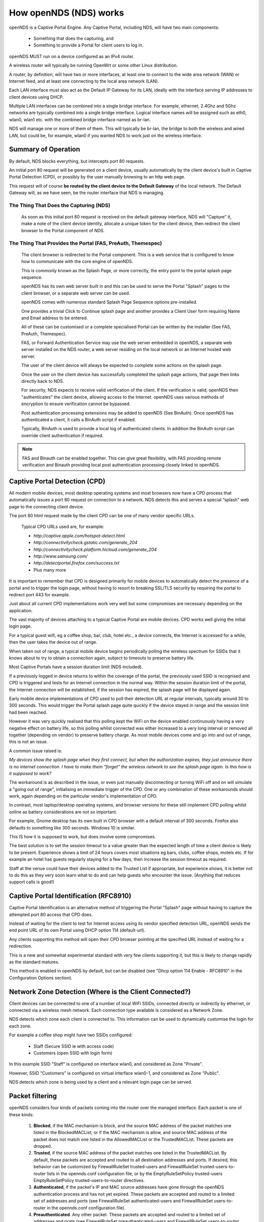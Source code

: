 How openNDS (NDS) works
#######################

openNDS is a Captive Portal Engine. Any Captive Portal, including NDS, will have two main components:

 * Something that does the capturing, and
 * Something to provide a Portal for client users to log in.

openNDS MUST run on a device configured as an IPv4 router.

A wireless router will typically be running OpenWrt or some other Linux distribution.

A router, by definition, will have two or more interfaces, at least one to connect to the wide area network (WAN) or Internet feed, and at least one connecting to the local area network (LAN).

Each LAN interface must also act as the Default IP Gateway for its LAN, ideally with the interface serving IP addresses to client devices using DHCP.

Multiple LAN interfaces can be combined into a single bridge interface. For example, ethernet, 2.4Ghz and 5Ghz networks are typically combined into a single bridge interface. Logical interface names will be assigned such as eth0, wlan0, wlan1 etc. with the combined bridge interface named as br-lan.

NDS will manage one or more of them of them. This will typically be br-lan, the bridge to both the wireless and wired LAN, but could be, for example, wlan0 if you wanted NDS to work just on the wireless interface.

Summary of Operation
********************

By default, NDS blocks everything, but intercepts port 80 requests.

An initial port 80 request will be generated on a client device, usually automatically by the client device's built in Captive Portal Detection (CPD), or possibly by the user manually browsing to an http web page.

This request will of course **be routed by the client device to the Default Gateway** of the local network. The Default Gateway will, as we have seen, be the router interface that NDS is managing.

The Thing That Does the Capturing (NDS)
=======================================

 As soon as this initial port 80 request is received on the default gateway interface, NDS will "Capture" it, make a note of the client device identity, allocate a unique token for the client device, then redirect the client browser to the Portal component of NDS.

The Thing That Provides the Portal (FAS, PreAuth, Themespec)
============================================================

 The client browser is redirected to the Portal component. This is a web service that is configured to know how to communicate with the core engine of openNDS.

 This is commonly known as the Splash Page, or more correctly, the entry point to the portal splash page sequence.

 openNDS has its own web server built in and this can be used to serve the Portal "Splash" pages to the client browser, or a separate web server can be used.

 openNDS comes with numerous standard Splash Page Sequence options pre-installed.

 One provides a trivial Click to Continue splash page and another provides a Client User form requiring Name and Email address to be entered.

 All of these can be customised or a complete specialised Portal can be written by the installer (See FAS, PreAuth, Themespec).

 FAS, or Forward Authentication Service may use the web server embedded in openNDS, a separate web server installed on the NDS router, a web server residing on the local network or an Internet hosted web server.

 The user of the client device will always be expected to complete some actions on the splash page.

 Once the user on the client device has successfully completed the splash page actions, that page then links directly back to NDS.

 For security, NDS expects to receive valid verification of the client. If the verification is valid, openNDS then "authenticates" the client device, allowing access to the Internet. openNDS uses various methods of encryption to ensure verification cannot be bypassed.

 Post authentication processing extensions may be added to openNDS (See BinAuth). Once openNDS has authenticated a client, it calls a BinAuth script if enabled.

 Typically, BinAuth is used to provide a local log of authenticated clients. In addition the BinAuth script can override client authentication if required.

.. note::

 FAS and Binauth can be enabled together. This can give great flexibility, with FAS providing remote verification and Binauth providing local post authentication processing closely linked to openNDS.


Captive Portal Detection (CPD)
******************************

All modern mobile devices, most desktop operating systems and most browsers now have a CPD process that automatically issues a port 80 request on connection to a network. NDS detects this and serves a special “splash” web page to the connecting client device.

The port 80 html request made by the client CPD can be one of many vendor specific URLs.

    Typical CPD URLs used are, for example:

    * `http://captive.apple.com/hotspot-detect.html`
    * `http://connectivitycheck.gstatic.com/generate_204`
    * `http://connectivitycheck.platform.hicloud.com/generate_204`
    * `http://www.samsung.com/`
    * `http://detectportal.firefox.com/success.txt`
    *  Plus many more

It is important to remember that CPD is designed primarily for mobile devices to automatically detect the presence of a portal and to trigger the login page, without having to resort to breaking SSL/TLS security by requiring the portal to redirect port 443 for example.

Just about all current CPD implementations work very well but some compromises are necessary depending on the application.

The vast majority of devices attaching to a typical Captive Portal are mobile devices. CPD works well giving the initial login page.

For a typical guest wifi, eg a coffee shop, bar, club, hotel etc., a device connects, the Internet is accessed for a while, then the user takes the device out of range.

When taken out of range, a typical mobile device begins periodically polling the wireless spectrum for SSIDs that it knows about to try to obtain a connection again, subject to timeouts to preserve battery life.

Most Captive Portals have a session duration limit (NDS included).

If a previously logged in device returns to within the coverage of the portal, the previously used SSID is recognised and CPD is triggered and tests for an Internet connection in the normal way. Within the session duration limit of the portal, the Internet connection will be established, if the session has expired, the splash page will be displayed again.

Early mobile device implementations of CPD used to poll their detection URL at regular intervals, typically around 30 to 300 seconds. This would trigger the Portal splash page quite quickly if the device stayed in range and the session limit had been reached. 

However it was very quickly realised that this polling kept the WiFi on the device enabled continuously having a very negative effect on battery life, so this polling whilst connected was either increased to a very long interval or removed all together (depending on vendor) to preserve battery charge. As most mobile devices come and go into and out of range, this is not an issue.

A common issue raised is:

*My devices show the splash page when they first connect, but when the authorization expires, they just announce there is no internet connection. I have to make them "forget" the wireless network to see the splash page again. Is this how is it supposed to work?*

The workaround is as described in the issue, or even just manually disconnecting or turning WiFi off and on will simulate a "going out of range", initialising an immediate trigger of the CPD. One or any combination of these workarounds should work, again depending on the particular vendor's implementation of CPD.

In contrast, most laptop/desktop operating systems, and browser versions for these still implement CPD polling whilst online as battery considerations are not so important.

For example, Gnome desktop has its own built in CPD browser with a default interval of 300 seconds. Firefox also defaults to something like 300 seconds. Windows 10 is similar.

This IS how it is supposed to work, but does involve some compromises.

The best solution is to set the session timeout to a value greater than the expected length of time a client device is likely to be present. Experience shows a limit of 24 hours covers most situations eg bars, clubs, coffee shops, motels etc. If for example an hotel has guests regularly staying for a few days, then increase the session timeout as required.

Staff at the venue could have their devices added to the Trusted List if appropriate, but experience shows, it is better not to do this as they very soon learn what to do and can help guests who encounter the issue. (Anything that reduces support calls is good!)

Captive Portal Identification (RFC8910)
***************************************

Captive Portal Identification is an alternative method of triggering the Portal "Splash" page without having to capture the attempted port 80 access that CPD does.

Instead of waiting for the client to test for Internet access using its vendor specified detection URL, openNDS sends the end point URL of its own Portal using DHCP option 114 (default-url).

Any clients supporting this method will open their CPD browser pointing at the specified URL instead of waiting for a redirection.

This is a new and somewhat experimental standard with very few clients supporting it, but this is likely to change rapidly as the standard matures.

This method is enabled in openNDS by default, but can be disabled (see "Dhcp option 114 Enable - RFC8910" in the Configuration Options section).

Network Zone Detection (Where is the Client Connected?)
*******************************************************

Client devices can be connected to one of a number of local WiFi SSIDs, connected directly or indirectly by ethernet, or connected via a wireless mesh network. Each connection type available is considered as a Network Zone.

NDS detects which zone each client is connected to. This information can be used to dynamically customise the login for each zone.

For example a coffee shop might have two SSIDs configured:

 * Staff (Secure SSID ie with access code)
 * Customers (open SSID with login form)

In this example SSID "Staff" is configured on interface wlan0, and considered as Zone "Private".

However, SSID "Customers" is configured on virtual interface wlan0-1, and considered as Zone "Public".

NDS detects which zone is being used by a client and a relevant login page can be served.

Packet filtering
****************

openNDS considers four kinds of packets coming into the router over the managed interface. Each packet is one of these kinds:

 1. **Blocked**, if the MAC mechanism is block, and the source MAC address of the packet matches one listed in the BlockedMACList; or if the MAC mechanism is allow, and source MAC address of the packet does not match one listed in the AllowedMACList or the TrustedMACList. These packets are dropped.
 2. **Trusted**, if the source MAC address of the packet matches one listed in the TrustedMACList. By default, these packets are accepted and routed to all destination addresses and ports. If desired, this behavior can be customized by FirewallRuleSet trusted-users and FirewallRuleSet trusted-users-to-router lists in the opennds.conf configuration file, or by the EmptyRuleSetPolicy trusted-users EmptyRuleSetPolicy trusted-users-to-router directives.
 3. **Authenticated**, if the packet's IP and MAC source addresses have gone through the openNDS authentication process and has not yet expired. These packets are accepted and routed to a limited set of addresses and ports (see FirewallRuleSet authenticated-users and FirewallRuleSet users-to-router in the opennds.conf configuration file).
 4. **Preauthenticated**. Any other packet. These packets are accepted and routed to a limited set of addresses and ports (see FirewallRuleSet      preauthenticated-users and FirewallRuleSet users-to-router in the opennds.conf configuration file). Any other packet is dropped, except that a packet for destination port 80 at any address is redirected to port 2050 on the router, where openNDS's built in libhttpd-based web server is listening. This begins the 'authentication' process. The server will serve a splash page back to the source IP address of the packet. The user clicking the appropriate link on the splash page will complete the process, causing future packets from this IP/MAC address to be marked as Authenticated until the inactive or forced timeout is reached, and its packets revert to being Preauthenticated.


openNDS implements these actions by inserting rules in the router's iptables mangle PREROUTING chain to mark packets, and by inserting rules in the nat PREROUTING, filter INPUT and filter FORWARD chains which match on those marks.

Because it inserts its rules at the beginning of existing chains, openNDS should be insensitive to most typical existing firewall configurations.

Data volume and Rate Quotas
***************************

openNDS (NDS) has built in *Data Volume* and *Data Rate* quota support.

Data volume and data rate quotas can be set globally in the config file.

The global values can be overridden on a client by client basis as required.

Traffic Shaping
***************

openNDS (NDS) supports Traffic Shaping (Bandwidth Limiting) using the SQM - Smart Queue Management (sqm-scripts) package, available for OpenWrt and generic Linux.
